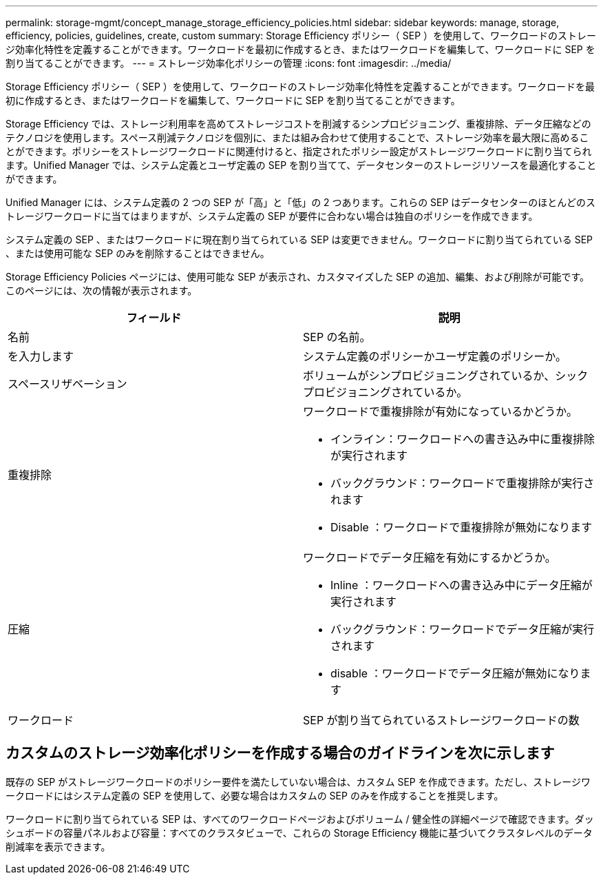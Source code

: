 ---
permalink: storage-mgmt/concept_manage_storage_efficiency_policies.html 
sidebar: sidebar 
keywords: manage, storage, efficiency, policies, guidelines, create, custom 
summary: Storage Efficiency ポリシー（ SEP ）を使用して、ワークロードのストレージ効率化特性を定義することができます。ワークロードを最初に作成するとき、またはワークロードを編集して、ワークロードに SEP を割り当てることができます。 
---
= ストレージ効率化ポリシーの管理
:icons: font
:imagesdir: ../media/


[role="lead"]
Storage Efficiency ポリシー（ SEP ）を使用して、ワークロードのストレージ効率化特性を定義することができます。ワークロードを最初に作成するとき、またはワークロードを編集して、ワークロードに SEP を割り当てることができます。

Storage Efficiency では、ストレージ利用率を高めてストレージコストを削減するシンプロビジョニング、重複排除、データ圧縮などのテクノロジを使用します。スペース削減テクノロジを個別に、または組み合わせて使用することで、ストレージ効率を最大限に高めることができます。ポリシーをストレージワークロードに関連付けると、指定されたポリシー設定がストレージワークロードに割り当てられます。Unified Manager では、システム定義とユーザ定義の SEP を割り当てて、データセンターのストレージリソースを最適化することができます。

Unified Manager には、システム定義の 2 つの SEP が「高」と「低」の 2 つあります。これらの SEP はデータセンターのほとんどのストレージワークロードに当てはまりますが、システム定義の SEP が要件に合わない場合は独自のポリシーを作成できます。

システム定義の SEP 、またはワークロードに現在割り当てられている SEP は変更できません。ワークロードに割り当てられている SEP 、または使用可能な SEP のみを削除することはできません。

Storage Efficiency Policies ページには、使用可能な SEP が表示され、カスタマイズした SEP の追加、編集、および削除が可能です。このページには、次の情報が表示されます。

|===
| フィールド | 説明 


 a| 
名前
 a| 
SEP の名前。



 a| 
を入力します
 a| 
システム定義のポリシーかユーザ定義のポリシーか。



 a| 
スペースリザベーション
 a| 
ボリュームがシンプロビジョニングされているか、シックプロビジョニングされているか。



 a| 
重複排除
 a| 
ワークロードで重複排除が有効になっているかどうか。

* インライン：ワークロードへの書き込み中に重複排除が実行されます
* バックグラウンド：ワークロードで重複排除が実行されます
* Disable ：ワークロードで重複排除が無効になります




 a| 
圧縮
 a| 
ワークロードでデータ圧縮を有効にするかどうか。

* Inline ：ワークロードへの書き込み中にデータ圧縮が実行されます
* バックグラウンド：ワークロードでデータ圧縮が実行されます
* disable ：ワークロードでデータ圧縮が無効になります




 a| 
ワークロード
 a| 
SEP が割り当てられているストレージワークロードの数

|===


== カスタムのストレージ効率化ポリシーを作成する場合のガイドラインを次に示します

既存の SEP がストレージワークロードのポリシー要件を満たしていない場合は、カスタム SEP を作成できます。ただし、ストレージワークロードにはシステム定義の SEP を使用して、必要な場合はカスタムの SEP のみを作成することを推奨します。

ワークロードに割り当てられている SEP は、すべてのワークロードページおよびボリューム / 健全性の詳細ページで確認できます。ダッシュボードの容量パネルおよび容量：すべてのクラスタビューで、これらの Storage Efficiency 機能に基づいてクラスタレベルのデータ削減率を表示できます。
